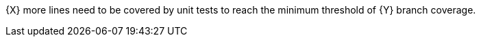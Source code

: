 {X} more lines need to be covered by unit tests to reach the minimum threshold of {Y} branch coverage.